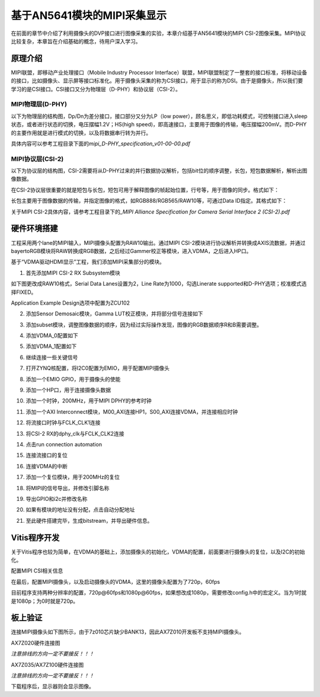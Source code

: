 基于AN5641模块的MIPI采集显示
==============================

在前面的章节中介绍了利用摄像头的DVP接口进行图像采集的实验，本章介绍基于AN5641模块的MIPI
CSI-2图像采集。MIPI协议比较复杂，本章旨在介绍基础的概念，待用户深入学习。

原理介绍
--------

MIPI联盟，即移动产业处理接口（Mobile Industry Processor
Interface）联盟，MIPI联盟制定了一整套的接口标准，将移动设备的接口，比如摄像头、显示屏等接口标准化。用于摄像头采集的称为CSI接口，用于显示的称为DSI。由于是摄像头，所以我们要学习的是CSI接口。CSI接口又分为物理层（D-PHY）和协议层（CSI-2）。

MIPI物理层(D-PHY)
~~~~~~~~~~~~~~~~~

以下为物理层的结构图，Dp/Dn为差分接口，接口部分又分为LP（low
power），顾名思义，即低功耗模式，可控制接口进入sleep状态，或者进行状态的切换，电压摆幅1.2V；HS(high
speed)，即高速接口，主要用于图像的传输，电压摆幅200mV。而D-PHY的主要作用就是进行模式的切换，以及将数据串行转为并行。

具体内容可以参考工程目录下面的\ *mipi_D-PHY_specification_v01-00-00.pdf*

.. image:: images/22_media/image1.png
      
MIPI协议层(CSI-2)
~~~~~~~~~~~~~~~~~

以下为协议层的结构图，CSI-2需要将从D-PHY过来的并行数据协议解析，包括bit位的顺序调整，长包，短包数据解析，解析出图像数据。

.. image:: images/22_media/image2.png
      
在CSI-2协议层很重要的就是短包与长包，短包可用于解释图像的帧起始位置，行号等，用于图像的同步。格式如下：

.. image:: images/22_media/image3.png
      
长包主要用于图像数据的传输，并指定图像的格式，如RGB888/RGB565/RAW10等，可通过Data
ID指定。其格式如下：

.. image:: images/22_media/image4.png
      
关于MIPI CSI-2具体内容，请参考工程目录下的\ *\_MIPI Alliance
Specification for Camera Serial Interface 2 (CSI-2).pdf*

硬件环境搭建
------------

工程采用两个lane的MIPI输入，MIPI摄像头配置为RAW10输出。通过MIPI
CSI-2模块进行协议解析并转换成AXIS流数据，并通过bayertoRGB模块将RAW转换成RGB数据，之后经过Gammer校正等模块，进入VDMA，之后进入HP口。

.. image:: images/22_media/image5.png

基于“VDMA驱动HDMI显示”工程，我们添加MIPI采集部分的模块。

1. 首先添加MIPI CSI-2 RX Subsystem模块

.. image:: images/22_media/image6.png
      
如下图更改成RAW10格式，Serial Data Lanes设置为2，Line
Rate为1000，勾选Linerate supported和D-PHY选项；校准模式选择FIXED。

.. image:: images/22_media/image7.png
      
Application Example Design选项中配置为ZCU102

.. image:: images/22_media/image8.png
      
.. image:: images/22_media/image9.png
      
2. 添加Sensor Demosaic模块，Gamma LUT校正模块，并将部分信号连接如下

.. image:: images/22_media/image10.png
      
3. 添加subset模块，调整图像数据的顺序，因为经过实际操作发现，图像的RGB数据顺序R和B需要调整。

.. image:: images/22_media/image11.png
      
4. 添加VDMA_0配置如下

.. image:: images/22_media/image12.png
      
.. image:: images/22_media/image13.png
      
5. 添加VDMA_1配置如下

.. image:: images/22_media/image14.png
      
.. image:: images/22_media/image15.png
      
6. 继续连接一些关键信号

.. image:: images/22_media/image16.png
      
7. 打开ZYNQ核配置，将I2C0配置为EMIO，用于配置MIPI摄像头

.. image:: images/22_media/image17.png
      
8. 添加一个EMIO GPIO，用于摄像头的使能

.. image:: images/22_media/image18.png
      
9. 添加一个HP口，用于连接摄像头数据

.. image:: images/22_media/image19.png
      
10. 添加一个时钟，200MHz，用于MIPI DPHY的参考时钟

.. image:: images/22_media/image20.png
      
11. 添加一个AXI
    Interconnect模块，M00_AXI连接HP1，S00_AXI连接VDMA，并连接相应时钟

.. image:: images/22_media/image21.png
      
12. 将流接口时钟与FCLK_CLK1连接

.. image:: images/22_media/image22.png
      
13. 将CSI-2 RX的dphy_clk与FCLK_CLK2连接

.. image:: images/22_media/image23.png
      
14. 点击run connection automation

.. image:: images/22_media/image24.png
      
15. 连接流接口的复位

.. image:: images/22_media/image25.png
      
16. 连接VDMA的中断

.. image:: images/22_media/image26.png
      
17. 添加一个复位模块，用于200MHz的复位

.. image:: images/22_media/image27.png
      
18. 将MIPI的信号导出，并修改引脚名称

.. image:: images/22_media/image28.png
      
19. 导出GPIO和i2c并修改名称

.. image:: images/22_media/image29.png
      
20. 如果有模块的地址没有分配，点击自动分配地址

.. image:: images/22_media/image30.png
      
21. 至此硬件搭建完毕，生成bitstream，并导出硬件信息。

Vitis程序开发
-------------

关于Vitis程序也较为简单，在VDMA的基础上，添加摄像头的初始化，VDMA的配置，前面要进行摄像头的复位，以及I2C的初始化。

.. image:: images/22_media/image31.png
      
配置MIPI CSI相关信息

.. image:: images/22_media/image32.png
      
在最后，配置MIPI摄像头，以及启动摄像头的VDMA，这里的摄像头配置为了720p，60fps

.. image:: images/22_media/image33.png
      
目前程序支持两种分辨率的配置，720p@60fps和1080p@60fps，如果想改成1080p，需要修改config.h中的宏定义。当为1时就是1080p；为0时就是720p。

.. image:: images/22_media/image34.png
      
板上验证
--------

连接MIPI摄像头如下图所示，由于7z010芯片缺少BANK13，因此AX7Z010开发板不支持MIPI摄像头。

.. image:: images/22_media/image35.png
      
AX7Z020硬件连接图

|image1| |image2|

*注意排线的方向一定不要接反！！！*

.. image:: images/22_media/image38.png
      
AX7Z035/AX7Z100硬件连接图

|image3|\ |image4|

*注意排线的方向一定不要接反！！！*

下载程序后，显示器则会显示图像。

.. |image1| image:: images/22_media/image36.png
.. |image2| image:: images/22_media/image37.png
.. |image3| image:: images/22_media/image36.png
.. |image4| image:: images/22_media/image39.png
      